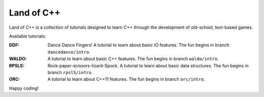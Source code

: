 ===========
Land of C++
===========

Land of C++ is a collection of tutorials designed to learn C++ through the
development of old-school, text-based games.

Available tutorials:

:DDF: Dance Dance Fingers! A tutorial to learn about basic IO features. The fun
      begins in branch ``dancedance/intro``.

:WALDO: A tutorial to learn about basic C++ features. The fun begins in branch
        ``waldo/intro``.

:RPSLS: Rock-paper-scissors-lizard-Spock. A tutorial to learn about basic data
        structures. The fun begins in branch ``rpslS/intro``.

:ORC: A tutorial to learn about C++11 features. The fun begins in branch
      ``orc/intro``.


Happy coding!
